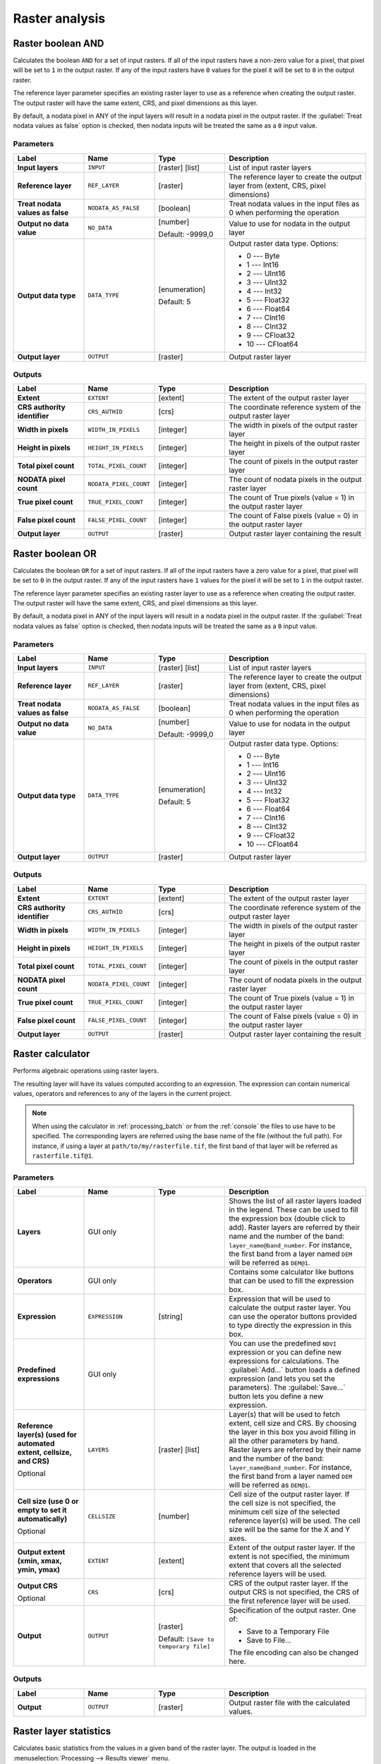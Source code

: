 Raster analysis
===============

.. only:: html

   .. contents::
      :local:
      :depth: 1

.. _qgisrasterbooleanand:

Raster boolean AND
-----------------------
Calculates the boolean ``AND`` for a set of input rasters.
If all of the input rasters have a non-zero value for a pixel, that
pixel will be set to ``1`` in the output raster.
If any of the input rasters have ``0`` values for the pixel it will
be set to ``0`` in the output raster.

The reference layer parameter specifies an existing raster layer to
use as a reference when creating the output raster.
The output raster will have the same extent, CRS, and pixel dimensions
as this layer.

By default, a nodata pixel in ANY of the input layers will result in a
nodata pixel in the output raster.
If the :guilabel:`Treat nodata values as false` option is checked,
then nodata inputs will be treated the same as a ``0`` input value.


Parameters
..........

.. list-table::
   :header-rows: 1
   :widths: 20 20 20 40
   :stub-columns: 0

   * - Label
     - Name
     - Type
     - Description
   * - **Input layers**
     - ``INPUT``
     - [raster] [list]
     - List of input raster layers
   * - **Reference layer**
     - ``REF_LAYER``
     - [raster]
     - The reference layer to create the output layer
       from (extent, CRS, pixel dimensions)
   * - **Treat nodata values as false**
     - ``NODATA_AS_FALSE``
     - [boolean]
     - Treat nodata values in the input files as 0 when performing the
       operation
   * - **Output no data value**
     - ``NO_DATA``
     - [number]

       Default: -9999,0
     - Value to use for nodata in the output layer
   * - **Output data type**
     - ``DATA_TYPE``
     - [enumeration]

       Default: 5
     - Output raster data type. Options:

       * 0 --- Byte
       * 1 --- Int16
       * 2 --- UInt16
       * 3 --- UInt32
       * 4 --- Int32
       * 5 --- Float32
       * 6 --- Float64
       * 7 --- CInt16
       * 8 --- CInt32
       * 9 --- CFloat32
       * 10 --- CFloat64

   * - **Output layer**
     - ``OUTPUT``
     - [raster]
     - Output raster layer

Outputs
.......

.. list-table::
   :header-rows: 1
   :widths: 20 20 20 40
   :stub-columns: 0

   * - Label
     - Name
     - Type
     - Description
   * - **Extent**
     - ``EXTENT``
     - [extent]
     - The extent of the output raster layer
   * - **CRS authority identifier**
     - ``CRS_AUTHID``
     - [crs]
     - The coordinate reference system of the output raster layer
   * - **Width in pixels**
     - ``WIDTH_IN_PIXELS``
     - [integer]
     - The width in pixels of the output raster layer
   * - **Height in pixels**
     - ``HEIGHT_IN_PIXELS``
     - [integer]
     - The height in pixels of the output raster layer
   * - **Total pixel count**
     - ``TOTAL_PIXEL_COUNT``
     - [integer]
     - The count of pixels in the output raster layer
   * - **NODATA pixel count**
     - ``NODATA_PIXEL_COUNT``
     - [integer]
     - The count of nodata pixels in the output raster layer
   * - **True pixel count**
     - ``TRUE_PIXEL_COUNT``
     - [integer]
     - The count of True pixels (value = 1) in the output raster layer
   * - **False pixel count**
     - ``FALSE_PIXEL_COUNT``
     - [integer]
     - The count of False pixels (value = 0) in the output raster layer
   * - **Output layer**
     - ``OUTPUT``
     - [raster]
     - Output raster layer containing the result


.. _qgisrasterbooleanor:

Raster boolean OR
----------------------
Calculates the boolean ``OR`` for a set of input rasters.
If all of the input rasters have a zero value for a pixel, that
pixel will be set to ``0`` in the output raster.
If any of the input rasters have ``1`` values for the pixel it will
be set to ``1`` in the output raster.

The reference layer parameter specifies an existing raster layer to
use as a reference when creating the output raster.
The output raster will have the same extent, CRS, and pixel dimensions
as this layer.

By default, a nodata pixel in ANY of the input layers will result in a
nodata pixel in the output raster.
If the :guilabel:`Treat nodata values as false` option is checked,
then nodata inputs will be treated the same as a ``0`` input value.


Parameters
..........

.. list-table::
   :header-rows: 1
   :widths: 20 20 20 40
   :stub-columns: 0

   * - Label
     - Name
     - Type
     - Description
   * - **Input layers**
     - ``INPUT``
     - [raster] [list]
     - List of input raster layers
   * - **Reference layer**
     - ``REF_LAYER``
     - [raster]
     - The reference layer to create the output layer
       from (extent, CRS, pixel dimensions)
   * - **Treat nodata values as false**
     - ``NODATA_AS_FALSE``
     - [boolean]
     - Treat nodata values in the input files as 0 when performing the
       operation
   * - **Output no data value**
     - ``NO_DATA``
     - [number]

       Default: -9999,0
     - Value to use for nodata in the output layer
   * - **Output data type**
     - ``DATA_TYPE``
     - [enumeration]

       Default: 5
     - Output raster data type. Options:

       * 0 --- Byte
       * 1 --- Int16
       * 2 --- UInt16
       * 3 --- UInt32
       * 4 --- Int32
       * 5 --- Float32
       * 6 --- Float64
       * 7 --- CInt16
       * 8 --- CInt32
       * 9 --- CFloat32
       * 10 --- CFloat64

   * - **Output layer**
     - ``OUTPUT``
     - [raster]
     - Output raster layer

Outputs
.......

.. list-table::
   :header-rows: 1
   :widths: 20 20 20 40
   :stub-columns: 0

   * - Label
     - Name
     - Type
     - Description
   * - **Extent**
     - ``EXTENT``
     - [extent]
     - The extent of the output raster layer
   * - **CRS authority identifier**
     - ``CRS_AUTHID``
     - [crs]
     - The coordinate reference system of the output raster layer
   * - **Width in pixels**
     - ``WIDTH_IN_PIXELS``
     - [integer]
     - The width in pixels of the output raster layer
   * - **Height in pixels**
     - ``HEIGHT_IN_PIXELS``
     - [integer]
     - The height in pixels of the output raster layer
   * - **Total pixel count**
     - ``TOTAL_PIXEL_COUNT``
     - [integer]
     - The count of pixels in the output raster layer
   * - **NODATA pixel count**
     - ``NODATA_PIXEL_COUNT``
     - [integer]
     - The count of nodata pixels in the output raster layer
   * - **True pixel count**
     - ``TRUE_PIXEL_COUNT``
     - [integer]
     - The count of True pixels (value = 1) in the output raster layer
   * - **False pixel count**
     - ``FALSE_PIXEL_COUNT``
     - [integer]
     - The count of False pixels (value = 0) in the output raster layer
   * - **Output layer**
     - ``OUTPUT``
     - [raster]
     - Output raster layer containing the result


.. _qgisrastercalculator:

Raster calculator
-----------------
Performs algebraic operations using raster layers.

The resulting layer will have its values computed according to an expression.
The expression can contain numerical values, operators and references to any of
the layers in the current project.

.. note:: When using the calculator in :ref:`processing_batch` or from the
  :ref:`console` the files to use have to be specified. The corresponding layers
  are referred using the base name of the file (without the full path). For instance,
  if using a layer at ``path/to/my/rasterfile.tif``, the first band of that layer
  will be referred as ``rasterfile.tif@1``.

Parameters
..........


.. list-table::
   :header-rows: 1
   :widths: 20 20 20 40
   :stub-columns: 0

   * - Label
     - Name
     - Type
     - Description
   * - **Layers**
     -  GUI only
     - 
     - Shows the list of all raster layers loaded in the legend.
       These can be used to fill the expression box (double click to
       add).
       Raster layers are referred by their name and the number of the
       band: ``layer_name@band_number``.
       For instance, the first band from a layer named ``DEM`` will
       be referred as ``DEM@1``.
   * - **Operators**
     -  GUI only
     - 
     - Contains some calculator like buttons that can be used to fill
       the expression box.
   * - **Expression**
     -  ``EXPRESSION``
     - [string]
     - Expression that will be used to calculate the output raster layer.
       You can use the operator buttons provided to type directly the
       expression in this box.
   * - **Predefined expressions**
     - GUI only
     - 
     - You can use the predefined ``NDVI`` expression or you can define
       new expressions for calculations.
       The :guilabel:`Add...` button loads a defined expression (and lets
       you set the parameters).
       The :guilabel:`Save...` button lets you define a new expression.
   * - **Reference layer(s) (used for automated extent, cellsize, and CRS)**
       
       Optional
     - ``LAYERS``
     - [raster] [list]
     - Layer(s) that will be used to fetch extent, cell size and CRS.
       By choosing the layer in this box you avoid filling in all the
       other parameters by hand.
       Raster layers are referred by their name and the number of
       the band: ``layer_name@band_number``.
       For instance, the first band from a layer named ``DEM`` will be
       referred as ``DEM@1``.
   * - **Cell size (use 0 or empty to set it automatically)**
       
       Optional
     - ``CELLSIZE``
     - [number]
     - Cell size of the output raster layer.
       If the cell size is not specified, the minimum cell size of
       the selected reference layer(s) will be used.
       The cell size will be the same for the X and Y axes.
   * - **Output extent (xmin, xmax, ymin, ymax)**
     - ``EXTENT``
     - [extent]
     - Extent of the output raster layer.
       If the extent is not specified, the minimum extent that covers
       all the selected reference layers will be used.
   * - **Output CRS**
       
       Optional
     - ``CRS``
     - [crs]
     - CRS of the output raster layer.
       If the output CRS is not specified, the CRS of the first
       reference layer will be used.
   * - **Output**
     - ``OUTPUT``
     - [raster]
       
       Default: ``[Save to temporary file]``
     - Specification of the output raster. One of:
       
       * Save to a Temporary File
       * Save to File...
       
       The file encoding can also be changed here.

Outputs
.......

.. list-table::
   :header-rows: 1
   :widths: 20 20 20 40
   :stub-columns: 0

   * - Label
     - Name
     - Type
     - Description
   * - **Output**
     - ``OUTPUT``
     - [raster]
     - Output raster file with the calculated values.


.. _qgisrasterlayerstatistics:

Raster layer statistics
-----------------------
Calculates basic statistics from the values in a given band of the raster layer.
The output is loaded in the :menuselection:`Processing --> Results viewer` menu.

Parameters
..........

.. list-table::
   :header-rows: 1
   :widths: 20 20 20 40
   :stub-columns: 0

   * - Label
     - Name
     - Type
     - Description
   * - **Input layer**
     - ``INPUT``
     - [raster]
     - Input raster layer
   * - **Band number**
     - ``BAND``
     - [raster band]
       
       Default: The first band of the input layer
     - If the raster is multiband, choose the band you want to get
       statistics for.
   * - **Output**
     - ``OUTPUT_HTML_FILE``
     - [html]
       
       Default: ``[Save to temporary file]``
     - Specification of the output file:
       
       * Skip Output
       * Save to a Temporary File
       * Save to File...
       
       The file encoding can also be changed here.

Outputs
.......

.. list-table::
   :header-rows: 1
   :widths: 20 20 20 40
   :stub-columns: 0

   * - Label
     - Name
     - Type
     - Description
   * - **Maximum value**
     - ``MAX``
     - [number]
     - 
   * - **Mean value**
     - ``MEAN``
     - [number]
     - 
   * - **Minimum value**
     - ``MIN``
     - [number]
     - 
   * - **Output**
     - ``OUTPUT_HTML_FILE``
     - [html]
     - The output file contains the following information:
       
       * Analyzed file: path of the raster layer
       * Minimum value: minimum value of the raster
       * Maximum value: maximum value of the raster
       * Range: difference between the maximum and minimum values
       * Sum: total sum of the values
       * Mean value: mean of the values
       * Standard deviation: standard deviation of the values
       * Sum of the squares: sum of the squared differences of
         each observation from the overall mean
       
   * - **Range**
     - ``RANGE``
     - [number]
     - 
   * - **Standard deviation**
     - ``STD_DEV``
     - [number]
     - 
   * - **Sum**
     - ``SUM``
     - [number]
     - 
   * - **Sum of the squares**
     - ``SUM_OF_SQUARES``
     - [number]
     - 


.. _qgisrasterlayeruniquevaluesreport:

Raster layer unique values report
---------------------------------
Returns the count and area of each unique value in a given raster layer.

Parameters
..........

.. list-table::
   :header-rows: 1
   :widths: 20 20 20 40
   :stub-columns: 0

   * - Label
     - Name
     - Type
     - Description
   * - **Input layer**
     - ``INPUT``
     - [raster]
     - Input raster layer
   * - **Band number**
     - ``BAND``
     - [raster band]
       
       Default: The first band of the input layer
     - If the raster is multiband, choose the band you want to get
       statistics for.
   * - **Unique values report**
     - ``OUTPUT_HTML_FILE``
     - [file]
       
       Default: ``[Save to temporary file]``
     - Specification of the output file:
       
       * Skip Output
       * Save to a Temporary File
       * Save to File...
       
       The file encoding can also be changed here.
   * - **Unique values table**
     - ``OUTPUT_TABLE``
     - [table]
       
       Default: ``[Skip output]``
     - Specification of the table for unique values:
       
       * Skip Output
       * Create Temporary Layer
       * Save to File...
       * Save to GeoPackage...
       * Save to PostGIS Table......
       
       The file encoding can also be changed here.

Outputs
.......

.. list-table::
   :header-rows: 1
   :widths: 20 20 20 40
   :stub-columns: 0

   * - Label
     - Name
     - Type
     - Description
   * - **CRS authority identifier**
     - ``CRS_AUTHID``
     - [crs]
     - 
   * - **Extent**
     - ``EXTENT``
     - [extent]
     - 
   * - **Height in pixels**
     - ``HEIGHT_IN_PIXELS``
     - [number]
     - 
   * - **NODATA pixel count**
     - ``NODATA_PIXEL_COUNT``
     - [number]
     - 
   * - **Total pixel count**
     - ``TOTAL_PIXEL_COUNT``
     - [number]
     - 
   * - **Unique values report**
     - ``OUTPUT_HTML_FILE``
     - [html]
     - The output HTML file contains the following information:
       
       * Analyzed file: the path of the raster layer
       * Extent: xmin, ymin, xmax, ymax coordinates of the extent
       * Projection: projection of the layer
       * Width in pixels: number of columns and pixel width size
       * Height in pixels: number of rows and pixel width size
       * Total pixel count: count of all the pixels
       * NODATA pixel count: count of pixels with NODATA value
   * - **Unique values table**
     - ``OUTPUT_TABLE``
     - [table]
     - A table with three columns:
         
       * *value*: pixel value
       * *count*: count of pixels with this value
       * *m*\ :sup:`2`: total area in square meters of pixels with
         this value.
       
   * - **Width in pixels**
     - ``WIDTH_IN_PIXELS``
     - [number]
     - 


.. _qgisrasterlayerzonalstats:

Raster layer zonal statistics
----------------------------------
Calculates statistics for a raster layer's values, categorized by zones defined in 
another raster layer.

.. seealso:: :ref:`qgiszonalstatistics`

Parameters
..........

.. list-table::
   :header-rows: 1
   :widths: 20 20 20 40
   :stub-columns: 0

   * - Label
     - Name
     - Type
     - Description
   * - **Input Layer**
     - ``INPUT``
     - [raster]
     - Input raster layer
   * - **Band number**
     - ``BAND``
     - [raster band]
       
       Default: The first band of the raster layer
     - If the raster is multiband choose the band for
       which you want to calculate the statistics.
   * - **Zones layer**
     - ``ZONES``
     - [raster]
     - Raster layer defining zones.
       Zones are given by contiguous pixels having the same pixel
       value.
   * - **Zones band number**
     - ``ZONES_BAND``
     - [raster band]
       
       Default: The first band of the raster layer
     - If the raster is multiband, choose the band that defines
       the zones
   * - **Reference layer**
       
       Optional
     - ``REF_LAYER``
     - [enumeration]
       
       Default: 0
     - Raster layer used to calculate the centroids that will be
       used as reference when determining the zones in the output
       layer. One of:
       
       * 0 --- Input layer
       * 1 --- Zones layer
       
   * - **Statistics**
     - ``OUTPUT_TABLE``
     - [table]
     - Table with the calculated statistics

Outputs
.......

.. list-table::
   :header-rows: 1
   :widths: 20 20 20 40
   :stub-columns: 0

   * - Label
     - Name
     - Type
     - Description
   * - **CRS authority identifier**
     - ``CRS_AUTHID``
     - [crs]
     - 
   * - **Extent**
     - ``EXTENT``
     - [extent]
     - 
   * - **Height in pixels**
     - ``HEIGHT_IN_PIXELS``
     - [number]
     - 
   * - **NODATA pixel count**
     - ``NODATA_PIXEL_COUNT``
     - [number]
     - 
   * - **Statistics**
     - ``OUTPUT_TABLE``
     - [table]
     - The output layer contains the following information **for each zone**:
       
       * Area: the area in square raster units in the zone;
       * Sum: the total sum of the pixel values in the zone;
       * Count: the number of pixels in the zone;
       * Min: the minimum pixel value in the zone;
       * Max: the maximum pixel value in the zone;
       * Mean: the mean of the pixel values in the zone;
   * - **Total pixel count**
     - ``TOTAL_PIXEL_COUNT``
     - [number]
     - 
   * - **Width in pixels**
     - ``WIDTH_IN_PIXELS``
     - [number]
     - 


.. _qgisrastersurfacevolume:

Raster surface volume
--------------------------
Calculates the volume under a raster surface relative to a given base
level. This is mainly useful for Digital Elevation Models (DEM).

Parameters
..........
  
.. list-table::
   :header-rows: 1
   :widths: 20 20 20 40
   :stub-columns: 0

   * - Label
     - Name
     - Type
     - Description
   * - **INPUT layer**
     - ``INPUT``
     - [raster]
     - Input raster, representing a surface
   * - **Band number**
     - ``BAND``
     - [raster band]
       
       Default: The first band of the raster layer
     - If the raster is multiband, choose the band that
       shall define the surface.
   * - **Base level**
     - ``LEVEL``
     - [number]
       
       Default: 0.0
     - Define a base or reference value.
       This base is used in the volume calculation according
       to the ``Method`` parameter (see below).
   * - **Method**
     - ``METHOD``
     - [enumeration]
       
       Default: 0
     - Define the method for the volume calculation given by
       the difference between the raster pixel value and the
       ``Base level``.  Options:
       
       * 0 --- Count Only Above Base Level: only pixels above
         the base level will add to the volume.
       * 1 --- Count Only Below Base Level: only pixels below
         the base level will add to the volume.
       * 2 --- Subtract Volumes Below Base level: pixels above
         the base level will add to the volume, pixels below
         the base level will subtract from the volume.
       * 3 --- Add Volumes Below Base level: Add the volume
         regardless whether the pixel is above or below the
         base level.
         This is equivalent to sum the absolute values of the
         difference between the pixel value and the base level.
   * - **Surface volume report**
     - ``OUTPUT_HTML_FILE``
     - [html]
       
       Default: ``[Save to temporary file]``
     - Specification of the output HTML report.  One of:
       
       * Skip output
       * Save to Temporary File
       * Save to File...
      
       The file encoding can also be changed here.
   * - **Surface volume table**
     - ``OUTPUT_TABLE``
     - [table]
       
       Default: ``[Skip output]``
     - Specification of the output table.  One of:
       
       * Skip output
       * Create Temporary Layer (``TEMPORARY_OUTPUT``)
       * Save to File...
       * Save to Geopackage...
       * Save to PostGIS Table...
      
       The file encoding can also be changed here.

Outputs
.......

.. list-table::
   :header-rows: 1
   :widths: 20 20 20 40
   :stub-columns: 0

   * - Label
     - Name
     - Type
     - Description
   * - **Volume**
     - ``VOLUME``
     - [number]
     - The calculated volume
   * - **Area**
     - ``AREA``
     - [number]
     - The area in square map units
   * - **Pixel_count**
     - ``PIXEL_COUNT``
     - [number]
     - The total number of pixels that have been analyzed
   * - **Surface volume report**
     - ``OUTPUT_HTML_FILE``
     - [html]
     - The output report (containing volume, area and
       pixel count) in HTML format
   * - **Surface volume table**
     - ``OUTPUT_TABLE``
     - [table]
     - The output table (containing volume, area and
       pixel count)


.. _qgisreclassifybylayer:

Reclassify by layer
-------------------
Reclassifies a raster band by assigning new class values based on the
ranges specified in a vector table.

Parameters
..........

.. list-table::
   :header-rows: 1
   :widths: 20 20 20 40
   :stub-columns: 0

   * - Label
     - Name
     - Type
     - Description
   * - **Raster layer**
     - ``INPUT_RASTER``
     - [raster]
     - Raster layer to reclassify
   * - **Band number**
     - ``RASTER_BAND``
     - [raster band]

       Default: The first band of the raster layer
     - If the raster is multiband, choose the band you want to
       reclassify.
   * - **Layer containing class breaks**
     - ``INPUT_TABLE``
     - [vector: any]
     - Vector layer containing the values to use for classification.
   * - **Minimum class value field**
     - ``MIN_FIELD``
     - [tablefield: numeric]
     - Field with the minimum value of the range for the class.
   * - **Maximum class value field**
     - ``MAX_FIELD``
     - [tablefield: numeric]
     - Field with the maximum value of the range for the class.
   * - **Output value field**
     - ``VALUE_FIELD``
     - [tablefield: numeric]
     - Field with the value that will be assigned to the pixels that
       fall in the class (between the corresponding min and max
       values).
   * - **Output no data value**
     - ``NO_DATA``
     - [number]

       Default: -9999.0
     - Value to apply to no data values.
   * - **Range boundaries**
     - ``RANGE_BOUNDARIES``
     - [enumeration]

       Default: 0
     - Defines comparison rules for the classification.
       Options:

       * 0 --- min < value <= max
       * 1 --- min <= value < max
       * 2 --- min <= value <= max
       * 3 --- min < value < max

   * - **Use no data when no range matches value**
     - ``NODATA_FOR_MISSING``
     - [boolean]

       Default: False
     - Values that do not belong to a class will result in the
       no data value.
       If False, the original value is kept.
   * - **Output data type**
     - ``DATA_TYPE``
     - [enumeration]

       Default: 5
     - Defines the data type of the output raster file.
       Options:
       
       * 0 --- Byte
       * 1 --- Int16
       * 2 --- UInt16
       * 3 --- UInt32
       * 4 --- Int32
       * 5 --- Float32
       * 6 --- Float64
       * 7 --- CInt16
       * 8 --- CInt32
       * 9 --- CFloat32
       * 10 --- CFloat64
       
   * - **Reclassified raster**
     - ``OUTPUT``
     - [raster]
     - Specification of the output raster. One of:

       * Save to a Temporary File
       * Save to File...

       The file encoding can also be changed here.

Outputs
.......

.. list-table::
   :header-rows: 1
   :widths: 20 20 20 40
   :stub-columns: 0

   * - Label
     - Name
     - Type
     - Description
   * - **Reclassified raster**
     - ``OUTPUT``
     - [raster]
     - Output raster layer with reclassified band values


.. _qgisreclassifybytable:

Reclassify by table
-------------------
Reclassifies a raster band by assigning new class values based on the ranges
specified in a fixed table.

Parameters
..........

``Raster Layer`` [raster]
  Raster layer to reclassify.

``Band number`` [raster band]
  Band of the raster you want to recalculate values.

  Default: *1*

``Reclassification table`` [table]
  A 3-columns table to fill with the values to set the boundaries of each class
  (``Minimum`` and ``Maximum``) and the new ``Value`` to assign to the band
  values that fall in the class.

``Output no data value`` [number]
  Value to apply to no data values.

  Default: *-9999.0*

``Range boundaries`` [enumeration]
  Defines comparison rules to apply to values classification.

  Options:

  * 0 --- min < value <= max
  * 1 --- min <= value < max
  * 2 --- min <= value <= max
  * 3 --- min < value < max

  Default: *0*

``Use no data when no range matches`` [boolean]
  Applies the no data value to band values that do not fall in any class.
  If False, the original value is kept.

  Default: *False*

``Output data type`` [enumeration]
  Defines the format of the output raster file.

  Options:

  * 0 --- Byte
  * 1 --- Int16
  * 2 --- UInt16
  * 3 --- UInt32
  * 4 --- Int32
  * 5 --- Float32
  * 6 --- Float64
  * 7 --- CInt16
  * 8 --- CInt32
  * 9 --- CFloat32
  * 10 --- CFloat64

  Default: *5*

Outputs
.......

``Reclassified raster`` [raster]
  Raster layer in output with reclassified band values.


.. _qgisrastersampling:

Sample raster values
--------------------
Extracts raster values at the point locations. If the raster layer is multiband,
each band is sampled.

The attribute table of the resulting layer will have as many new columns as the
raster layer band count.

Parameters
..........

``Input Point Layer`` [vector: point]
  Point vector layer in input to use for the sampling.

``Raster Layer to sample`` [raster]
  Raster layer with corresponding band(s) to sample at given point locations.

``Output column prefix`` [string]
  Prefix for the column(s) name.

  Default: ``rvalue``

Outputs
.......

``Sampled Points`` [vector: point]
  Layer in output with additional column(s) of sampled raster values.


.. _qgiszonalhistogram:

Zonal histogram
---------------
Appends fields representing counts of each unique value from a raster layer contained
within polygon features.

The output layer attribute table will have as many fields as the unique values
of the raster layer that intersects the polygon(s).

.. figure:: img/raster_histogram.png
  :align: center

  Raster layer histogram example


Parameters
..........

``Raster layer`` [raster]
  Raster layer in input.

``Band number`` [raster band]
  If the raster is multiband, choose the band you want to calculate the statistics.

``Vector layer containing the zones`` [vector: polygon]
  Overlaying vector layer where unique raster values will be appended.

``Output column prefix`` [string]
  Optional

  Prefix string for output columns.

Outputs
.......

``Output zones`` [vector: polygon]
  Output polygon vector layer with unique count of raster values.

.. _qgiszonalstatistics:

Zonal statistics
----------------
Calculates statistics of a raster layer for each feature of an overlapping polygon
vector layer.

.. warning:: No new output file will be created. The algorithm adds new columns
  to the source vector layer.

Parameters
..........

``Raster layer`` [raster]
  Raster layer in input.

``Band number`` [raster band]
  If the raster is multiband choose the band you want to calculate the statistics.

  Default: *1*

``Vector layer containing zones`` [vector: polygon]
  Polygon vector layer.

``Output column prefix`` [string]
  Prefix string for output columns.

  Default: ``_``

``Statistics to calculate`` [enumeration] [list]
  List of statistical operator for the output. The available operators are:

  * Count
  * Sum
  * Mean
  * Median
  * St. dev.
  * Min
  * Max
  * Range
  * Minority
  * Majority (mode)
  * Variety
  * Variance
  * All
